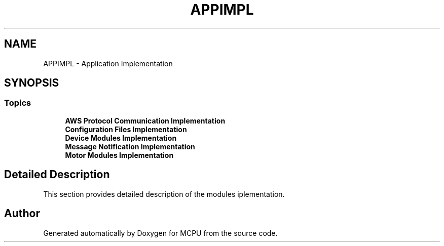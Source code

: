 .TH "APPIMPL" 3 "MCPU" \" -*- nroff -*-
.ad l
.nh
.SH NAME
APPIMPL \- Application Implementation
.SH SYNOPSIS
.br
.PP
.SS "Topics"

.in +1c
.ti -1c
.RI "\fBAWS Protocol Communication Implementation\fP"
.br
.ti -1c
.RI "\fBConfiguration Files Implementation\fP"
.br
.ti -1c
.RI "\fBDevice Modules Implementation\fP"
.br
.ti -1c
.RI "\fBMessage Notification Implementation\fP"
.br
.ti -1c
.RI "\fBMotor Modules Implementation\fP"
.br
.in -1c
.SH "Detailed Description"
.PP 


This section provides detailed description of the modules iplementation\&. 
.SH "Author"
.PP 
Generated automatically by Doxygen for MCPU from the source code\&.
